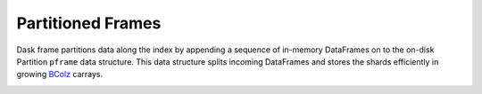 Partitioned Frames
==================

Dask frame partitions data along the index by appending a sequence of in-memory
DataFrames on to the on-disk Partition ``pframe`` data structure.  This data
structure splits incoming DataFrames and stores the shards efficiently in
growing BColz_ carrays.

.. image:: images/pframe-design.png
   :alt: Partitioned frame design

.. _BColz: http://bcolz.blosc.org/
